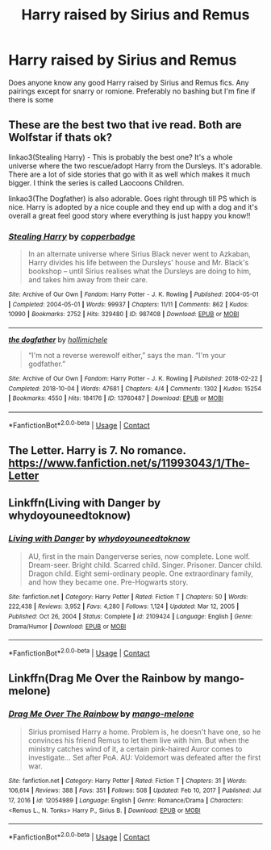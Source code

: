 #+TITLE: Harry raised by Sirius and Remus

* Harry raised by Sirius and Remus
:PROPERTIES:
:Author: noddle555
:Score: 2
:DateUnix: 1611577506.0
:DateShort: 2021-Jan-25
:FlairText: Request
:END:
Does anyone know any good Harry raised by Sirius and Remus fics. Any pairings except for snarry or romione. Preferably no bashing but I'm fine if there is some


** These are the best two that ive read. Both are Wolfstar if thats ok?

linkao3(Stealing Harry) - This is probably the best one? It's a whole universe where the two rescue/adopt Harry from the Dursleys. It's adorable. There are a lot of side stories that go with it as well which makes it much bigger. I think the series is called Laocoons Children.

linkao3(The Dogfather) is also adorable. Goes right through till PS which is nice. Harry is adopted by a nice couple and they end up with a dog and it's overall a great feel good story where everything is just happy you know!!
:PROPERTIES:
:Author: WhistlingBanshee
:Score: 3
:DateUnix: 1611580968.0
:DateShort: 2021-Jan-25
:END:

*** [[https://archiveofourown.org/works/987408][*/Stealing Harry/*]] by [[https://www.archiveofourown.org/users/copperbadge/pseuds/copperbadge][/copperbadge/]]

#+begin_quote
  In an alternate universe where Sirius Black never went to Azkaban, Harry divides his life between the Dursleys' house and Mr. Black's bookshop -- until Sirius realises what the Dursleys are doing to him, and takes him away from their care.
#+end_quote

^{/Site/:} ^{Archive} ^{of} ^{Our} ^{Own} ^{*|*} ^{/Fandom/:} ^{Harry} ^{Potter} ^{-} ^{J.} ^{K.} ^{Rowling} ^{*|*} ^{/Published/:} ^{2004-05-01} ^{*|*} ^{/Completed/:} ^{2004-05-01} ^{*|*} ^{/Words/:} ^{99937} ^{*|*} ^{/Chapters/:} ^{11/11} ^{*|*} ^{/Comments/:} ^{862} ^{*|*} ^{/Kudos/:} ^{10990} ^{*|*} ^{/Bookmarks/:} ^{2752} ^{*|*} ^{/Hits/:} ^{329480} ^{*|*} ^{/ID/:} ^{987408} ^{*|*} ^{/Download/:} ^{[[https://archiveofourown.org/downloads/987408/Stealing%20Harry.epub?updated_at=1610310287][EPUB]]} ^{or} ^{[[https://archiveofourown.org/downloads/987408/Stealing%20Harry.mobi?updated_at=1610310287][MOBI]]}

--------------

[[https://archiveofourown.org/works/13760487][*/the dogfather/*]] by [[https://www.archiveofourown.org/users/hollimichele/pseuds/hollimichele][/hollimichele/]]

#+begin_quote
  “I'm not a reverse werewolf either,” says the man. “I'm your godfather.”
#+end_quote

^{/Site/:} ^{Archive} ^{of} ^{Our} ^{Own} ^{*|*} ^{/Fandom/:} ^{Harry} ^{Potter} ^{-} ^{J.} ^{K.} ^{Rowling} ^{*|*} ^{/Published/:} ^{2018-02-22} ^{*|*} ^{/Completed/:} ^{2018-10-04} ^{*|*} ^{/Words/:} ^{47681} ^{*|*} ^{/Chapters/:} ^{4/4} ^{*|*} ^{/Comments/:} ^{1302} ^{*|*} ^{/Kudos/:} ^{15254} ^{*|*} ^{/Bookmarks/:} ^{4550} ^{*|*} ^{/Hits/:} ^{184176} ^{*|*} ^{/ID/:} ^{13760487} ^{*|*} ^{/Download/:} ^{[[https://archiveofourown.org/downloads/13760487/the%20dogfather.epub?updated_at=1610592672][EPUB]]} ^{or} ^{[[https://archiveofourown.org/downloads/13760487/the%20dogfather.mobi?updated_at=1610592672][MOBI]]}

--------------

*FanfictionBot*^{2.0.0-beta} | [[https://github.com/FanfictionBot/reddit-ffn-bot/wiki/Usage][Usage]] | [[https://www.reddit.com/message/compose?to=tusing][Contact]]
:PROPERTIES:
:Author: FanfictionBot
:Score: 2
:DateUnix: 1611580987.0
:DateShort: 2021-Jan-25
:END:


** The Letter. Harry is 7. No romance. [[https://www.fanfiction.net/s/11993043/1/The-Letter]]
:PROPERTIES:
:Author: Lantana3012
:Score: 2
:DateUnix: 1611583308.0
:DateShort: 2021-Jan-25
:END:


** Linkffn(Living with Danger by whydoyouneedtoknow)
:PROPERTIES:
:Author: SarKrisD
:Score: 2
:DateUnix: 1611620510.0
:DateShort: 2021-Jan-26
:END:

*** [[https://www.fanfiction.net/s/2109424/1/][*/Living with Danger/*]] by [[https://www.fanfiction.net/u/691439/whydoyouneedtoknow][/whydoyouneedtoknow/]]

#+begin_quote
  AU, first in the main Dangerverse series, now complete. Lone wolf. Dream-seer. Bright child. Scarred child. Singer. Prisoner. Dancer child. Dragon child. Eight semi-ordinary people. One extraordinary family, and how they became one. Pre-Hogwarts story.
#+end_quote

^{/Site/:} ^{fanfiction.net} ^{*|*} ^{/Category/:} ^{Harry} ^{Potter} ^{*|*} ^{/Rated/:} ^{Fiction} ^{T} ^{*|*} ^{/Chapters/:} ^{50} ^{*|*} ^{/Words/:} ^{222,438} ^{*|*} ^{/Reviews/:} ^{3,952} ^{*|*} ^{/Favs/:} ^{4,280} ^{*|*} ^{/Follows/:} ^{1,124} ^{*|*} ^{/Updated/:} ^{Mar} ^{12,} ^{2005} ^{*|*} ^{/Published/:} ^{Oct} ^{26,} ^{2004} ^{*|*} ^{/Status/:} ^{Complete} ^{*|*} ^{/id/:} ^{2109424} ^{*|*} ^{/Language/:} ^{English} ^{*|*} ^{/Genre/:} ^{Drama/Humor} ^{*|*} ^{/Download/:} ^{[[http://www.ff2ebook.com/old/ffn-bot/index.php?id=2109424&source=ff&filetype=epub][EPUB]]} ^{or} ^{[[http://www.ff2ebook.com/old/ffn-bot/index.php?id=2109424&source=ff&filetype=mobi][MOBI]]}

--------------

*FanfictionBot*^{2.0.0-beta} | [[https://github.com/FanfictionBot/reddit-ffn-bot/wiki/Usage][Usage]] | [[https://www.reddit.com/message/compose?to=tusing][Contact]]
:PROPERTIES:
:Author: FanfictionBot
:Score: 1
:DateUnix: 1611620533.0
:DateShort: 2021-Jan-26
:END:


** Linkffn(Drag Me Over the Rainbow by mango-melone)
:PROPERTIES:
:Author: kajame
:Score: 1
:DateUnix: 1611601274.0
:DateShort: 2021-Jan-25
:END:

*** [[https://www.fanfiction.net/s/12054989/1/][*/Drag Me Over The Rainbow/*]] by [[https://www.fanfiction.net/u/7775250/mango-melone][/mango-melone/]]

#+begin_quote
  Sirius promised Harry a home. Problem is, he doesn't have one, so he convinces his friend Remus to let them live with him. But when the ministry catches wind of it, a certain pink-haired Auror comes to investigate... Set after PoA. AU: Voldemort was defeated after the first war.
#+end_quote

^{/Site/:} ^{fanfiction.net} ^{*|*} ^{/Category/:} ^{Harry} ^{Potter} ^{*|*} ^{/Rated/:} ^{Fiction} ^{T} ^{*|*} ^{/Chapters/:} ^{31} ^{*|*} ^{/Words/:} ^{106,614} ^{*|*} ^{/Reviews/:} ^{388} ^{*|*} ^{/Favs/:} ^{351} ^{*|*} ^{/Follows/:} ^{508} ^{*|*} ^{/Updated/:} ^{Feb} ^{10,} ^{2017} ^{*|*} ^{/Published/:} ^{Jul} ^{17,} ^{2016} ^{*|*} ^{/id/:} ^{12054989} ^{*|*} ^{/Language/:} ^{English} ^{*|*} ^{/Genre/:} ^{Romance/Drama} ^{*|*} ^{/Characters/:} ^{<Remus} ^{L.,} ^{N.} ^{Tonks>} ^{Harry} ^{P.,} ^{Sirius} ^{B.} ^{*|*} ^{/Download/:} ^{[[http://www.ff2ebook.com/old/ffn-bot/index.php?id=12054989&source=ff&filetype=epub][EPUB]]} ^{or} ^{[[http://www.ff2ebook.com/old/ffn-bot/index.php?id=12054989&source=ff&filetype=mobi][MOBI]]}

--------------

*FanfictionBot*^{2.0.0-beta} | [[https://github.com/FanfictionBot/reddit-ffn-bot/wiki/Usage][Usage]] | [[https://www.reddit.com/message/compose?to=tusing][Contact]]
:PROPERTIES:
:Author: FanfictionBot
:Score: 1
:DateUnix: 1611601300.0
:DateShort: 2021-Jan-25
:END:
